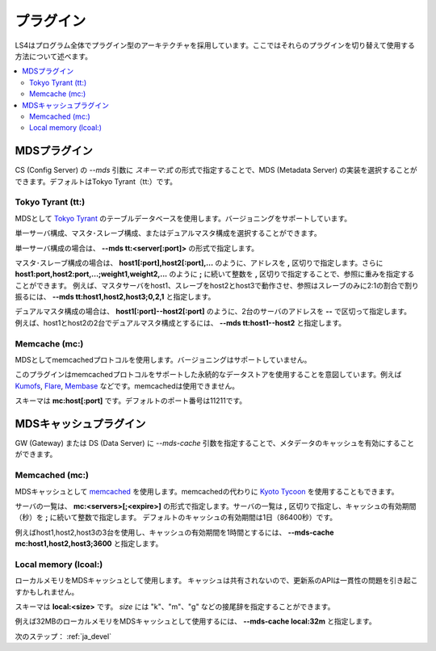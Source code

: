 .. _ja_plugin:

プラグイン
==================================

LS4はプログラム全体でプラグイン型のアーキテクチャを採用しています。ここではそれらのプラグインを切り替えて使用する方法について述べます。

.. contents::
   :backlinks: none
   :local:

.. ストレージプラグイン
.. ----------------------
.. 
.. DS (Data Server) の *--store* 引数にスキーマを指定することで、ストレージの実装を選択することができます。デフォルトはDirectory Storageです。
.. 
.. Directory Storage (dir:)
.. ^^^^^^^^^^^^^^^^^^^^^^
.. 
.. ディレクトリをストレージとして使用します。
.. 
.. スキーマは **dir:<path>** です。


.. _ja_plugin_mds:

MDSプラグイン
----------------------

CS (Config Server) の *--mds* 引数に *スキーマ:式* の形式で指定することで、MDS (Metadata Server) の実装を選択することができます。デフォルトはTokyo Tyrant（tt:）です。

Tokyo Tyrant (tt:)
^^^^^^^^^^^^^^^^^^^^^^

MDSとして `Tokyo Tyrant <http://fallabs.com/tokyotyrant/>`_ のテーブルデータベースを使用します。バージョニングをサポートしています。

単一サーバ構成、マスタ･スレーブ構成、またはデュアルマスタ構成を選択することができます。

単一サーバ構成の場合は、 **--mds tt:<server[:port]>** の形式で指定します。

マスタ･スレーブ構成の場合は、 **host1[:port],host2[:port],...** のように、アドレスを **,** 区切りで指定します。さらに **host1:port,host2:port,...;weight1,weight2,...** のように **;** に続いて整数を **,** 区切りで指定することで、参照に重みを指定することができます。
例えば、マスタサーバをhost1、スレーブをhost2とhost3で動作させ、参照はスレーブのみに2:1の割合で割り振るには、 **--mds tt:host1,host2,host3;0,2,1** と指定します。

デュアルマスタ構成の場合は、 **host1[:port]--host2[:port]** のように、2台のサーバのアドレスを **--** で区切って指定します。
例えば、host1とhost2の2台でデュアルマスタ構成とするには、 **--mds tt:host1--host2** と指定します。


Memcache (mc:)
^^^^^^^^^^^^^^^^^^^^^^

MDSとしてmemcachedプロトコルを使用します。バージョニングはサポートしていません。

このプラグインはmemcachedプロトコルをサポートした永続的なデータストアを使用することを意図しています。例えば `Kumofs <http://kumofs.sourceforge.net/>`_, `Flare <http://labs.gree.jp/Top/OpenSource/Flare-en.html>`_, `Membase <http://www.membase.org/>`_ などです。memcachedは使用できません。

スキーマは **mc:host[:port]** です。デフォルトのポート番号は11211です。


.. _ja_plugin_mds_cache:

MDSキャッシュプラグイン
----------------------

GW (Gateway) または DS (Data Server) に *--mds-cache* 引数を指定することで、メタデータのキャッシュを有効にすることができます。

Memcached (mc:)
^^^^^^^^^^^^^^^^^^^^^^

MDSキャッシュとして `memcached <http://memcached.org/>`_ を使用します。memcachedの代わりに `Kyoto Tycoon <http://fallabs.com/kyototycoon/>`_ を使用することもできます。

サーバの一覧は、 **mc:<servers>[;<expire>]** の形式で指定します。サーバの一覧は **,** 区切りで指定し、キャッシュの有効期間（秒）を **;** に続いて整数で指定します。
デフォルトのキャッシュの有効期間は1日（86400秒）です。

例えばhost1,host2,host3の3台を使用し、キャッシュの有効期間を1時間とするには、 **--mds-cache mc:host1,host2,host3;3600** と指定します。


Local memory (lcoal:)
^^^^^^^^^^^^^^^^^^^^^^

ローカルメモリをMDSキャッシュとして使用します。
キャッシュは共有されないので、更新系のAPIは一貫性の問題を引き起こすかもしれません。

スキーマは **local:<size>** です。 *size* には "k"、"m"、"g" などの接尾辞を指定することができます。

例えば32MBのローカルメモリをMDSキャッシュとして使用するには、 **--mds-cache local:32m** と指定します。


次のステップ： :ref:`ja_devel`

